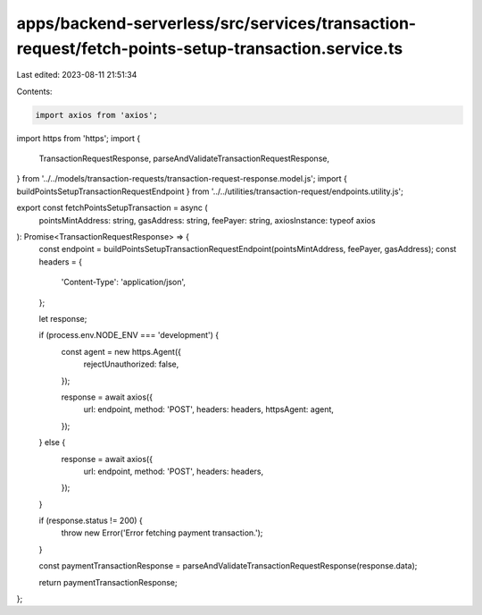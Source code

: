 apps/backend-serverless/src/services/transaction-request/fetch-points-setup-transaction.service.ts
==================================================================================================

Last edited: 2023-08-11 21:51:34

Contents:

.. code-block:: ts

    import axios from 'axios';
import https from 'https';
import {
    TransactionRequestResponse,
    parseAndValidateTransactionRequestResponse,
} from '../../models/transaction-requests/transaction-request-response.model.js';
import { buildPointsSetupTransactionRequestEndpoint } from '../../utilities/transaction-request/endpoints.utility.js';

export const fetchPointsSetupTransaction = async (
    pointsMintAddress: string,
    gasAddress: string,
    feePayer: string,
    axiosInstance: typeof axios
): Promise<TransactionRequestResponse> => {
    const endpoint = buildPointsSetupTransactionRequestEndpoint(pointsMintAddress, feePayer, gasAddress);
    const headers = {
        'Content-Type': 'application/json',
    };

    let response;

    if (process.env.NODE_ENV === 'development') {
        const agent = new https.Agent({
            rejectUnauthorized: false,
        });

        response = await axios({
            url: endpoint,
            method: 'POST',
            headers: headers,
            httpsAgent: agent,
        });
    } else {
        response = await axios({
            url: endpoint,
            method: 'POST',
            headers: headers,
        });
    }

    if (response.status != 200) {
        throw new Error('Error fetching payment transaction.');
    }

    const paymentTransactionResponse = parseAndValidateTransactionRequestResponse(response.data);

    return paymentTransactionResponse;
};


